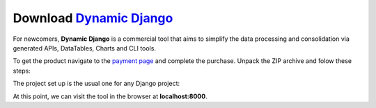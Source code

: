 Download `Dynamic Django </docs/developer-tools/dynamic-django/index.html>`__
-----------------------------------------------------------------------------

For newcomers, **Dynamic Django** is a commercial tool that aims to simplify the data processing and consolidation via generated APIs, DataTables, Charts and CLI tools. 

To get the product navigate to the `payment page <https://appseed.gumroad.com/l/devtool-dynamic-django>`__ and complete the purchase. 
Unpack the ZIP archive and folow these steps:

.. code-block:: shell
   :caption: Unzip Dynamic Django

   unzip dynamic-django.zip
   cd dynamic-django 

The project set up is the usual one for any Django project: 

.. code-block:: shell
   :caption: Start the project 

   virtualenv env                    # create a virtual environment 
   source env/bin/activate           # activate VENV
   pip install -r requirements.txt   # install modules 
   python manage.py makemigrations   # migrate DB
   python manage.py migrate          # apply changes 
   python manage.py runserver        # start Dynamic Django tool

At this point, we can visit the tool in the browser at **localhost:8000**.
